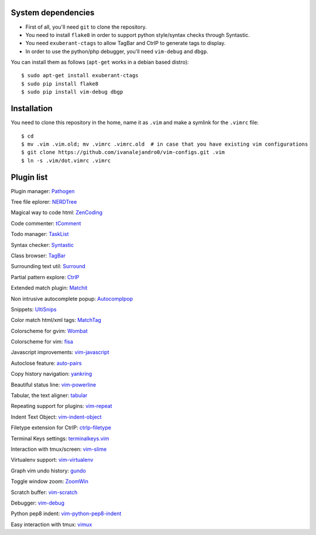 System dependencies
===================

* First of all, you'll need ``git`` to clone the repository.
* You need to install ``flake8`` in order to support python style/syntax checks through Syntastic.
* You need ``exuberant-ctags`` to allow TagBar and CtrlP to generate tags to display.
* In order to use the python/php debugger, you'll need ``vim-debug`` and ``dbgp``.

You can install them as follows (``apt-get`` works in a debian based distro)::

    $ sudo apt-get install exuberant-ctags
    $ sudo pip install flake8
    $ sudo pip install vim-debug dbgp


Installation
============

You need to clone this repository in the home, name it as ``.vim`` and make a symlink for the ``.vimrc`` file::

    $ cd
    $ mv .vim .vim.old; mv .vimrc .vimrc.old  # in case that you have existing vim configurations
    $ git clone https://github.com/ivanalejandro0/vim-configs.git .vim
    $ ln -s .vim/dot.vimrc .vimrc


Plugin list
===========

Plugin manager: `Pathogen <https://github.com/tpope/vim-pathogen>`_

Tree file eplorer: `NERDTree <https://github.com/scrooloose/nerdtree>`_

Magical way to code html: `ZenCoding <https://github.com/mattn/zencoding-vim>`_

Code commenter: `tComment <https://github.com/tomtom/tcomment_vim>`_

Todo manager: `TaskList <http://juan.boxfi.com/vim-plugins/#tasklist>`_

Syntax checker: `Syntastic <https://github.com/scrooloose/syntastic>`_

Class browser: `TagBar <http://majutsushi.github.com/tagbar/>`_

Surrounding text util: `Surround <https://github.com/tpope/vim-surround>`_

Partial pattern explore: `CtrlP <https://github.com/kien/ctrlp.vim>`_

Extended match plugin: `Matchit <http://www.vim.org/scripts/script.php?script_id=39>`_

Non intrusive autocomplete popup: `Autocomplpop <https://bitbucket.org/ns9tks/vim-autocomplpop/>`_

Snippets: `UltiSnips <https://github.com/SirVer/ultisnips>`_

Color match html/xml tags: `MatchTag <https://github.com/gregsexton/MatchTag>`_

Colorscheme for gvim: `Wombat <http://www.vim.org/scripts/script.php?script_id=1778>`_

Colorscheme for vim: `fisa <https://github.com/fisadev/fisa-vim-colorscheme>`_

Javascript improvements: `vim-javascript <https://github.com/pangloss/vim-javascript>`_

Autoclose feature: `auto-pairs <https://github.com/jiangmiao/auto-pairs>`_

Copy history navigation: `yankring <http://www.vim.org/scripts/script.php?script_id=1234>`_

Beautiful status line: `vim-powerline <https://github.com/Lokaltog/vim-powerline>`_

Tabular, the text aligner: `tabular <https://github.com/godlygeek/tabular>`_

Repeating support for plugins: `vim-repeat <https://github.com/tpope/vim-repeat>`_

Indent Text Object: `vim-indent-object <https://github.com/michaeljsmith/vim-indent-object>`_

Filetype extension for CtrlP: `ctrlp-filetype <https://github.com/endel/ctrlp-filetype.vim>`_

Terminal Keys settings: `terminalkeys.vim <https://github.com/nacitar/terminalkeys.vim.git>`_

Interaction with tmux/screen: `vim-slime <https://github.com/jpalardy/vim-slime>`_

Virtualenv support: `vim-virtualenv <https://github.com/jmcantrell/vim-virtualenv.git>`_

Graph vim undo history: `gundo <https://github.com/sjl/gundo.vim.git>`_

Toggle window zoom: `ZoomWin <http://www.drchip.org/astronaut/vim/index.html#ZOOMWIN>`_

Scratch buffer: `vim-scratch <https://github.com/ivanalejandro0/vim-scratch>`_

Debugger: `vim-debug <https://github.com/jabapyth/vim-debug>`_

Python pep8 indent: `vim-python-pep8-indent <https://github.com/hynek/vim-python-pep8-indent>`_

Easy interaction with tmux: `vimux <https://github.com/benmills/vimux>`_
